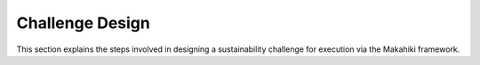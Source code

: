 .. _section-challenge-design:


Challenge Design
================

This section explains the steps involved in designing a sustainability challenge for
execution via the Makahiki framework. 



























